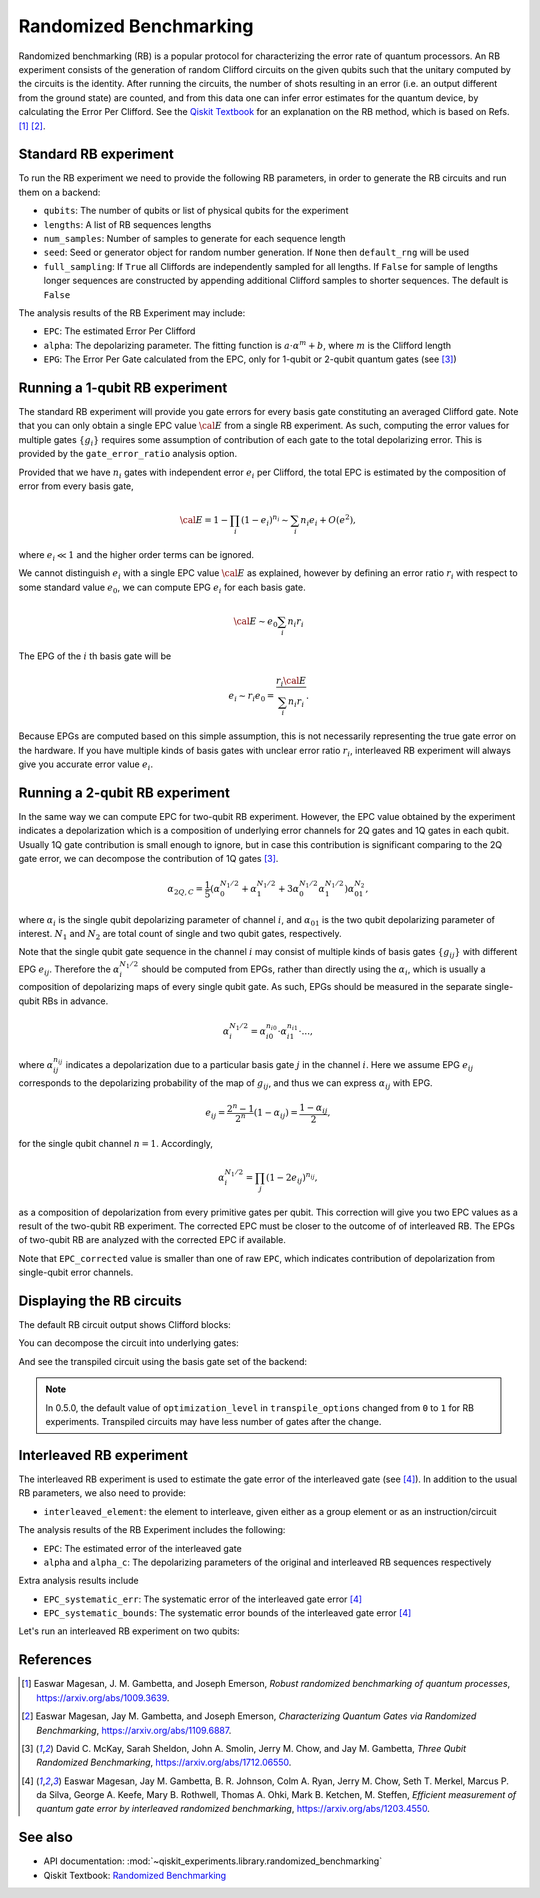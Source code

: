 Randomized Benchmarking
=======================

Randomized benchmarking (RB) is a popular protocol for characterizing the error rate of
quantum processors. An RB experiment consists of the generation of random Clifford
circuits on the given qubits such that the unitary computed by the circuits is the
identity. After running the circuits, the number of shots resulting in an error (i.e. an
output different from the ground state) are counted, and from this data one can infer
error estimates for the quantum device, by calculating the Error Per Clifford. See the
`Qiskit Textbook
<https://learn.qiskit.org/course/quantum-hardware/randomized-benchmarking>`__ for an
explanation on the RB method, which is based on Refs. [1]_ [2]_.

.. jupyter-execute::

    import numpy as np
    from qiskit_experiments.library import StandardRB, InterleavedRB
    from qiskit_experiments.framework import ParallelExperiment, BatchExperiment
    import qiskit.circuit.library as circuits
    
    # For simulation
    from qiskit_aer import AerSimulator
    from qiskit.providers.fake_provider import FakePerth
    
    backend = AerSimulator.from_backend(FakePerth())

Standard RB experiment
----------------------

To run the RB experiment we need to provide the following RB parameters,
in order to generate the RB circuits and run them on a backend:

-  ``qubits``: The number of qubits or list of physical qubits for the
   experiment

-  ``lengths``: A list of RB sequences lengths

-  ``num_samples``: Number of samples to generate for each sequence
   length

-  ``seed``: Seed or generator object for random number generation. If
   ``None`` then ``default_rng`` will be used

-  ``full_sampling``: If ``True`` all Cliffords are independently
   sampled for all lengths. If ``False`` for sample of lengths longer
   sequences are constructed by appending additional Clifford samples to
   shorter sequences. The default is ``False``

The analysis results of the RB Experiment may include:

-  ``EPC``: The estimated Error Per Clifford

-  ``alpha``: The depolarizing parameter. The fitting function is
   :math:`a \cdot \alpha^m + b`, where :math:`m` is the Clifford length

-  ``EPG``: The Error Per Gate calculated from the EPC, only for 1-qubit
   or 2-qubit quantum gates (see [3]_)

Running a 1-qubit RB experiment
-------------------------------

The standard RB experiment will provide you gate errors for every basis gate
constituting an averaged Clifford gate. Note that you can only obtain a single EPC value
:math:`\cal E` from a single RB experiment. As such, computing the error values for
multiple gates :math:`\{g_i\}` requires some assumption of contribution of each gate to
the total depolarizing error. This is provided by the ``gate_error_ratio`` analysis
option.

Provided that we have :math:`n_i` gates with independent error :math:`e_i` per Clifford,
the total EPC is estimated by the composition of error from every basis gate,

.. math::

    {\cal E} = 1 - \prod_{i} (1 - e_i)^{n_i} \sim \sum_{i} n_i e_i + O(e^2),

where :math:`e_i \ll 1` and the higher order terms can be ignored.

We cannot distinguish :math:`e_i` with a single EPC value :math:`\cal E` as explained,
however by defining an error ratio :math:`r_i` with respect to
some standard value :math:`e_0`, we can compute EPG :math:`e_i` for each basis gate.

.. math::

    {\cal E} \sim e_0 \sum_{i} n_i r_i

The EPG of the :math:`i` th basis gate will be

.. math::

    e_i \sim r_i e_0 = \dfrac{r_i{\cal E}}{\sum_{i} n_i r_i}.

Because EPGs are computed based on this simple assumption,
this is not necessarily representing the true gate error on the hardware.
If you have multiple kinds of basis gates with unclear error ratio :math:`r_i`,
interleaved RB experiment will always give you accurate error value :math:`e_i`.

.. jupyter-execute::

    lengths = np.arange(1, 800, 200)
    num_samples = 10
    seed = 1010
    qubits = [0]
    
    # Run an RB experiment on qubit 0
    exp1 = StandardRB(qubits, lengths, num_samples=num_samples, seed=seed)
    expdata1 = exp1.run(backend).block_for_results()
    results1 = expdata1.analysis_results()
    
    # View result data
    print("Gate error ratio: %s" % expdata1.experiment.analysis.options.gate_error_ratio)
    display(expdata1.figure(0))
    for result in results1:
        print(result)



Running a 2-qubit RB experiment
-------------------------------

In the same way we can compute EPC for two-qubit RB experiment.
However, the EPC value obtained by the experiment indicates a depolarization
which is a composition of underlying error channels for 2Q gates and 1Q gates in each qubit.
Usually 1Q gate contribution is small enough to ignore, but in case this
contribution is significant comparing to the 2Q gate error,
we can decompose the contribution of 1Q gates [3]_.

.. math::

    \alpha_{2Q,C} = \frac{1}{5} \left( \alpha_0^{N_1/2} + \alpha_1^{N_1/2} +
     3 \alpha_0^{N_1/2} \alpha_1^{N_1/2} \right) \alpha_{01}^{N_2},

where :math:`\alpha_i` is the single qubit depolarizing parameter of channel :math:`i`,
and :math:`\alpha_{01}` is the two qubit depolarizing parameter of interest.
:math:`N_1` and :math:`N_2` are total count of single and two qubit gates, respectively.

Note that the single qubit gate sequence in the channel :math:`i` may consist of
multiple kinds of basis gates :math:`\{g_{ij}\}` with different EPG :math:`e_{ij}`.
Therefore the :math:`\alpha_i^{N_1/2}` should be computed from EPGs,
rather than directly using the :math:`\alpha_i`, which is usually a composition of
depolarizing maps of every single qubit gate.
As such, EPGs should be measured in the separate single-qubit RBs in advance.

.. math::

    \alpha_i^{N_1/2} = \alpha_{i0}^{n_{i0}} \cdot \alpha_{i1}^{n_{i1}} \cdot ...,

where :math:`\alpha_{ij}^{n_{ij}}` indicates a depolarization due to
a particular basis gate :math:`j` in the channel :math:`i`.
Here we assume EPG :math:`e_{ij}` corresponds to the depolarizing probability
of the map of :math:`g_{ij}`, and thus we can express :math:`\alpha_{ij}` with EPG.

.. math::

    e_{ij} = \frac{2^n - 1}{2^n} (1 - \alpha_{ij}) =  \frac{1 - \alpha_{ij}}{2},

for the single qubit channel :math:`n=1`. Accordingly,

.. math::

    \alpha_i^{N_1/2} = \prod_{j} (1 - 2 e_{ij})^{n_{ij}},

as a composition of depolarization from every primitive gates per qubit.
This correction will give you two EPC values as a result of the two-qubit RB experiment.
The corrected EPC must be closer to the outcome of of interleaved RB.
The EPGs of two-qubit RB are analyzed with the corrected EPC if available.

.. jupyter-execute::

    lengths_2_qubit = np.arange(1, 200, 30)
    lengths_1_qubit = np.arange(1, 800, 200)
    num_samples = 10
    seed = 1010
    qubits = (1, 2)

    # Run a 1-qubit RB experiment on qubits 1, 2 to determine the error-per-gate of 1-qubit gates
    single_exps = BatchExperiment(
        [
            StandardRB([qubit], lengths_1_qubit, num_samples=num_samples, seed=seed)
            for qubit in qubits
        ],
        flatten_results=True,
    )
    expdata_1q = single_exps.run(backend).block_for_results()


.. jupyter-execute::

    # Run an RB experiment on qubits 1, 2
    exp_2q = StandardRB(qubits, lengths_2_qubit, num_samples=num_samples, seed=seed)
    
    # Use the EPG data of the 1-qubit runs to ensure correct 2-qubit EPG computation
    exp_2q.analysis.set_options(epg_1_qubit=expdata_1q.analysis_results())
    
    # Run the 2-qubit experiment
    expdata_2q = exp_2q.run(backend).block_for_results()

    # View result data
    print("Gate error ratio: %s" % expdata_2q.experiment.analysis.options.gate_error_ratio)
    display(expdata_2q.figure(0))
    for result in expdata_2q.analysis_results():
        print(result)


Note that ``EPC_corrected`` value is smaller than one of raw ``EPC``, which indicates
contribution of depolarization from single-qubit error channels.


Displaying the RB circuits
--------------------------

The default RB circuit output shows Clifford blocks:

.. jupyter-execute::

    # Run an RB experiment on qubit 0
    exp = StandardRB(physical_qubits=(0,), lengths=[2], num_samples=1, seed=seed)
    c = exp.circuits()[0]
    c.draw(output="mpl", style="iqp")

You can decompose the circuit into underlying gates:

.. jupyter-execute::

    c.decompose().draw(output="mpl", style="iqp")

And see the transpiled circuit using the basis gate set of the backend:

.. jupyter-execute::

    from qiskit import transpile
    transpile(c, backend, **vars(exp.transpile_options)).draw(output="mpl", style="iqp", idle_wires=False)

.. note::
    In 0.5.0, the default value of ``optimization_level`` in ``transpile_options`` changed
    from ``0`` to ``1`` for RB experiments.
    Transpiled circuits may have less number of gates after the change.


Interleaved RB experiment
-------------------------

The interleaved RB experiment is used to estimate the gate error of the interleaved gate
(see [4]_). In addition to the usual RB parameters, we also need to provide:

-  ``interleaved_element``: the element to interleave, given either as a
   group element or as an instruction/circuit

The analysis results of the RB Experiment includes the following:

-  ``EPC``: The estimated error of the interleaved gate

-  ``alpha`` and ``alpha_c``: The depolarizing parameters of the
   original and interleaved RB sequences respectively

Extra analysis results include

-  ``EPC_systematic_err``: The systematic error of the interleaved gate
   error [4]_

-  ``EPC_systematic_bounds``: The systematic error bounds of the
   interleaved gate error [4]_

Let's run an interleaved RB experiment on two qubits:

.. jupyter-execute::

    lengths = np.arange(1, 200, 30)
    num_samples = 10
    seed = 1010
    qubits = (1, 2)
    
    # The interleaved gate is the CX gate
    int_exp2 = InterleavedRB(
        circuits.CXGate(), qubits, lengths, num_samples=num_samples, seed=seed)
    
    int_expdata2 = int_exp2.run(backend).block_for_results()
    int_results2 = int_expdata2.analysis_results()

.. jupyter-execute::

    # View result data
    display(int_expdata2.figure(0))
    for result in int_results2:
        print(result)


References
----------

.. [1] Easwar Magesan, J. M. Gambetta, and Joseph Emerson, *Robust
    randomized benchmarking of quantum processes*,
    https://arxiv.org/abs/1009.3639.

.. [2] Easwar Magesan, Jay M. Gambetta, and Joseph Emerson, *Characterizing
    Quantum Gates via Randomized Benchmarking*,
    https://arxiv.org/abs/1109.6887.

.. [3] David C. McKay, Sarah Sheldon, John A. Smolin, Jerry M. Chow, and
    Jay M. Gambetta, *Three Qubit Randomized Benchmarking*,
    https://arxiv.org/abs/1712.06550.

.. [4] Easwar Magesan, Jay M. Gambetta, B. R. Johnson, Colm A. Ryan, Jerry
    M. Chow, Seth T. Merkel, Marcus P. da Silva, George A. Keefe, Mary B.
    Rothwell, Thomas A. Ohki, Mark B. Ketchen, M. Steffen, *Efficient
    measurement of quantum gate error by interleaved randomized
    benchmarking*, https://arxiv.org/abs/1203.4550.

See also
--------

* API documentation: :mod:`~qiskit_experiments.library.randomized_benchmarking`
* Qiskit Textbook: `Randomized Benchmarking <https://learn.qiskit.org/course/quantum-hardware/randomized-benchmarking>`__
